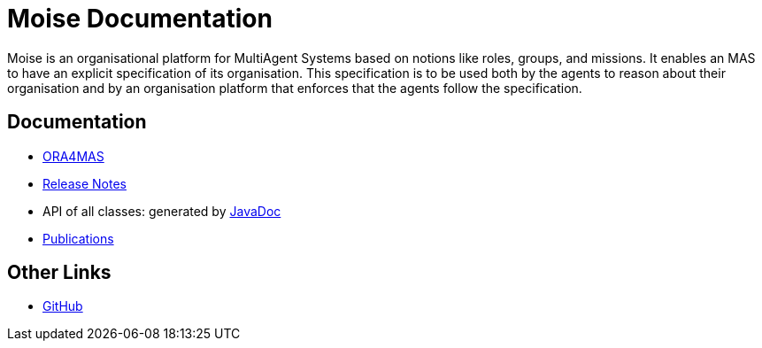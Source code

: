 = Moise Documentation

ifdef::env-github[:outfilesuffix: .adoc]

Moise is an organisational platform for MultiAgent Systems based on notions like roles, groups, and missions. It enables an MAS to have an explicit specification of its organisation. This specification is to be used both by the agents to reason about their organisation and by an organisation platform that enforces that the agents follow the specification.

== Documentation

- link:./ora4mas/readme{outfilesuffix}[ORA4MAS]
- link:./release-notes{outfilesuffix}[Release Notes]
- API of all classes: generated by link:./api/index.html[JavaDoc]
- https://github.com/moise-lang/moise/tree/master/doc/publications[Publications]

== Other Links

- https://github.com/moise-lang/moise[GitHub]
